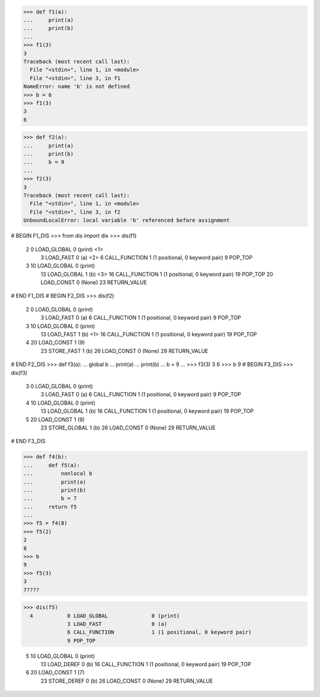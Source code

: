 >>> def f1(a):
...     print(a)
...     print(b)
...
>>> f1(3)
3
Traceback (most recent call last):
  File "<stdin>", line 1, in <module>
  File "<stdin>", line 3, in f1
NameError: name 'b' is not defined
>>> b = 6
>>> f1(3)
3
6

>>> def f2(a):
...     print(a)
...     print(b)
...     b = 9
...
>>> f2(3)
3
Traceback (most recent call last):
  File "<stdin>", line 1, in <module>
  File "<stdin>", line 3, in f2
UnboundLocalError: local variable 'b' referenced before assignment


# BEGIN F1_DIS
>>> from dis import dis
>>> dis(f1)
  2           0 LOAD_GLOBAL              0 (print)  <1>
              3 LOAD_FAST                0 (a)  <2>
              6 CALL_FUNCTION            1 (1 positional, 0 keyword pair)
              9 POP_TOP

  3          10 LOAD_GLOBAL              0 (print)
             13 LOAD_GLOBAL              1 (b)  <3>
             16 CALL_FUNCTION            1 (1 positional, 0 keyword pair)
             19 POP_TOP
             20 LOAD_CONST               0 (None)
             23 RETURN_VALUE
# END F1_DIS
# BEGIN F2_DIS
>>> dis(f2)
  2           0 LOAD_GLOBAL              0 (print)
              3 LOAD_FAST                0 (a)
              6 CALL_FUNCTION            1 (1 positional, 0 keyword pair)
              9 POP_TOP

  3          10 LOAD_GLOBAL              0 (print)
             13 LOAD_FAST                1 (b)  <1>
             16 CALL_FUNCTION            1 (1 positional, 0 keyword pair)
             19 POP_TOP

  4          20 LOAD_CONST               1 (9)
             23 STORE_FAST               1 (b)
             26 LOAD_CONST               0 (None)
             29 RETURN_VALUE
# END F2_DIS
>>> def f3(a):
...     global b
...     print(a)
...     print(b)
...     b = 9
...
>>> f3(3)
3
6
>>> b
9
# BEGIN F3_DIS
>>> dis(f3)
  3           0 LOAD_GLOBAL              0 (print)
              3 LOAD_FAST                0 (a)
              6 CALL_FUNCTION            1 (1 positional, 0 keyword pair)
              9 POP_TOP

  4          10 LOAD_GLOBAL              0 (print)
             13 LOAD_GLOBAL              1 (b)
             16 CALL_FUNCTION            1 (1 positional, 0 keyword pair)
             19 POP_TOP

  5          20 LOAD_CONST               1 (9)
             23 STORE_GLOBAL             1 (b)
             26 LOAD_CONST               0 (None)
             29 RETURN_VALUE
# END F3_DIS

>>> def f4(b):
...     def f5(a):
...         nonlocal b
...         print(a)
...         print(b)
...         b = 7
...     return f5
...
>>> f5 = f4(8)
>>> f5(2)
2
8
>>> b
9
>>> f5(3)
3
7????

>>> dis(f5)
  4           0 LOAD_GLOBAL              0 (print)
              3 LOAD_FAST                0 (a)
              6 CALL_FUNCTION            1 (1 positional, 0 keyword pair)
              9 POP_TOP

  5          10 LOAD_GLOBAL              0 (print)
             13 LOAD_DEREF               0 (b)
             16 CALL_FUNCTION            1 (1 positional, 0 keyword pair)
             19 POP_TOP

  6          20 LOAD_CONST               1 (7)
             23 STORE_DEREF              0 (b)
             26 LOAD_CONST               0 (None)
             29 RETURN_VALUE



